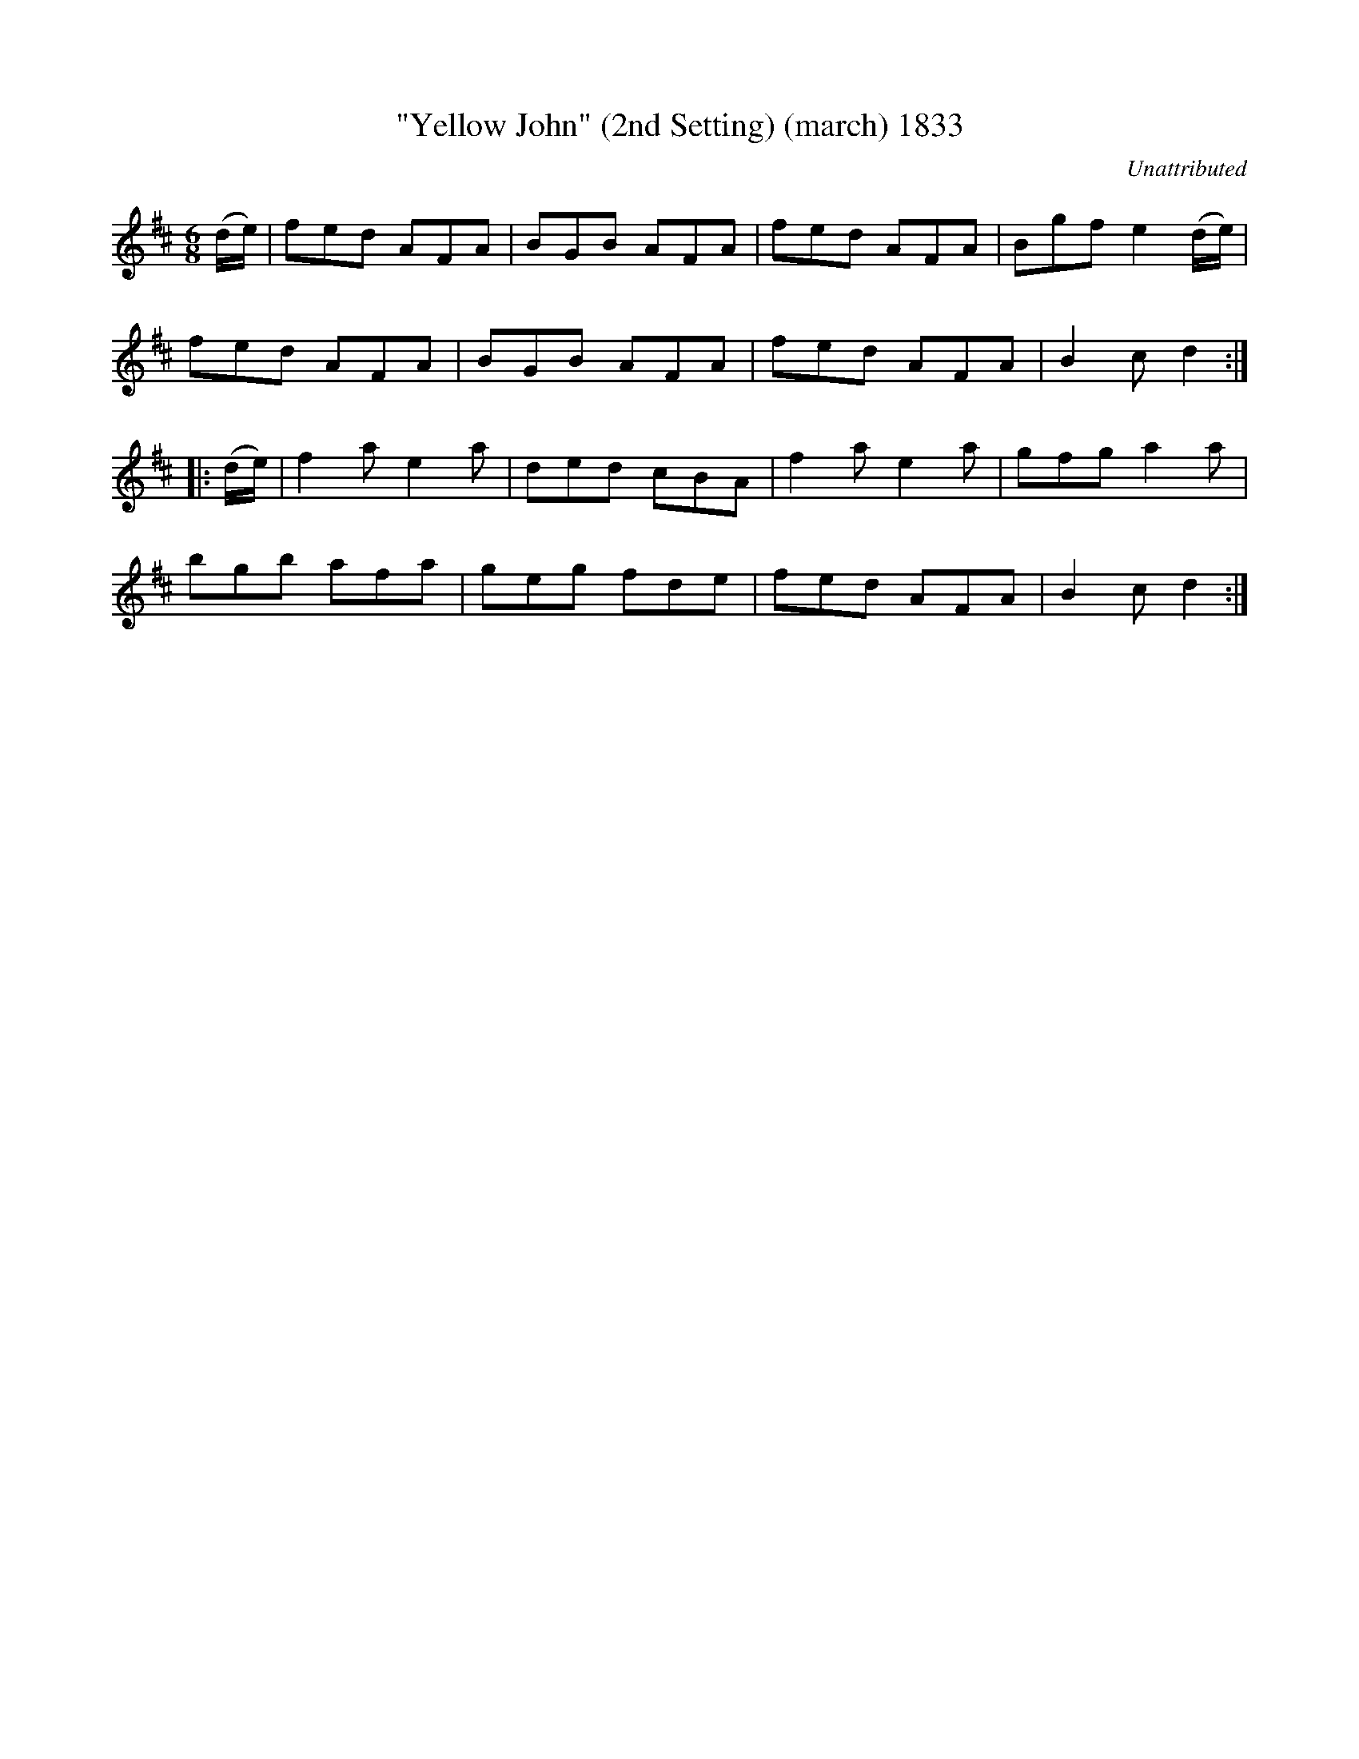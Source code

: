 X:1833
T:"Yellow John" (2nd Setting) (march) 1833
C:Unattributed
B:O'Neill's Music Of Ireland (The 1850) Lyon & Healy, Chicago, 1903 edition
Z:FROM O'NEILL'S TO NOTEWORTHY, FROM NOTEWORTHY TO ABC, MIDI AND .TXT BY VINCE
BRENNAN July 2003 (HTTP://WWW.SOSYOURMOM.COM)
I:abc2nwc
M:6/8
L:1/8
K:D
(d/2e/2)|fed AFA|BGB AFA|fed AFA|Bgf e2(d/2e/2)|
fed AFA|BGB AFA|fed AFA|B2c d2:|
|:(d/2e/2)|f2a e2a|ded cBA|f2a e2a|gfg a2a|
bgb afa|geg fde|fed AFA|B2c d2:|


